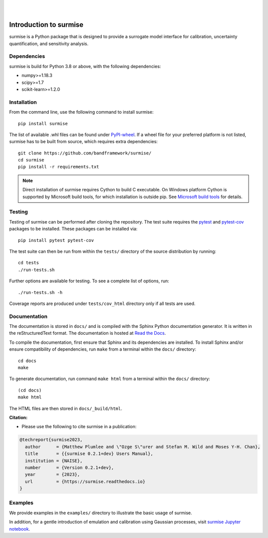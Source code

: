 
|

.. image:: https://badge.fury.io/py/surmise.svg
    :target: https://badge.fury.io/py/surmise

.. image:: https://readthedocs.org/projects/surmise/badge/?version=latest
   :target: https://surmise.readthedocs.io/en/latest/?badge=latest
   :alt: Documentation Status

.. image:: https://github.com/bandframework/surmise/actions/workflows/python-package.yml/badge.svg
    :target: https://github.com/bandframework/surmise/actions/workflows/python-package.yml

|

.. after_badges_rst_tag

===========================
Introduction to surmise
===========================

surmise is a Python package that is designed to provide a surrogate model
interface for calibration, uncertainty quantification, and sensitivity analysis.

Dependencies
~~~~~~~~~~~~
surmise is build for Python 3.8 or above, with the following dependencies:

* numpy>=1.18.3
* scipy>=1.7
* scikit-learn>=1.2.0

Installation
~~~~~~~~~~~~

From the command line, use the following command to install surmise::

 pip install surmise

The list of available .whl files can be found under `PyPI-wheel`_.  If a wheel file
for your preferred platform is not listed, surmise has to be built from source,
which requires extra dependencies::

 git clone https://github.com/bandframework/surmise/
 cd surmise
 pip install -r requirements.txt

.. note::

    Direct installation of surmise requires Cython to build C executable.
    On Windows platform Cython is supported by Microsoft build tools, for which installation
    is outside pip.  See `Microsoft build tools`_ for details.

Testing
~~~~~~~

Testing of surmise can be performed after cloning the repository. The test suite requires the pytest_ and 
pytest-cov_ packages to be installed.  These packages can be installed via::

 pip install pytest pytest-cov

The test suite can then be run from within the ``tests/`` directory of the source distribution by running::

 cd tests
 ./run-tests.sh

Further options are available for testing. To see a complete list of options, run::

 ./run-tests.sh -h

Coverage reports are produced under ``tests/cov_html`` directory only if all tests are used.

Documentation
~~~~~~~~~~~~~

The documentation is stored in ``docs/`` and is compiled with the Sphinx Python
documentation generator. It is written in the reStructuredText format. The
documentation is hosted at `Read the Docs <http://surmise.readthedocs.io>`_.

To compile the documentation, first ensure that Sphinx and its dependencies are installed.
To install Sphinx and/or ensure compatibility of dependencies, run ``make`` from a terminal within the ``docs/``
directory::

 cd docs
 make

To generate documentation, run command ``make html`` from a terminal within the ``docs/`` directory::

 (cd docs)
 make html

The HTML files are then stored in ``docs/_build/html``.


**Citation:**

- Please use the following to cite surmise in a publication:

.. code-block:: bibtex

   @techreport{surmise2023,
     author      = {Matthew Plumlee and \"Ozge S\"urer and Stefan M. Wild and Moses Y-H. Chan},
     title       = {{surmise 0.2.1+dev} Users Manual},
     institution = {NAISE},
     number      = {Version 0.2.1+dev},
     year        = {2023},
     url         = {https://surmise.readthedocs.io}
   }

Examples
~~~~~~~~

We provide examples in the ``examples/`` directory to illustrate the basic usage
of surmise.

In addition, for a gentle introduction of emulation and calibration using Gaussian processes, visit
`surmise Jupyter notebook`_.

.. _NumPy: http://www.numpy.org
.. _pytest-cov: https://pypi.org/project/pytest-cov/
.. _pytest: https://pypi.org/project/pytest/
.. _Python: http://www.python.org
.. _SciPy: http://www.scipy.org
.. _`surmise Jupyter notebook`: https://colab.research.google.com/drive/1f4gKTCLEAGE8r-aMWOoGvY-O6zNqg1qj?usp=drive_link
.. _PyPI-wheel: https://pypi.org/project/surmise/#files
.. _`Microsoft build tools`: https://visualstudio.microsoft.com/downloads/?q=build+tools
